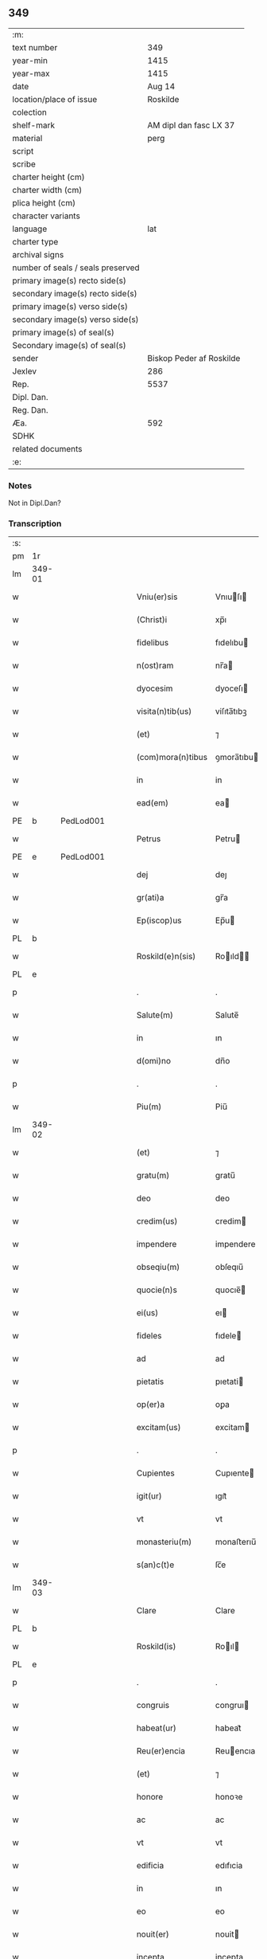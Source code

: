** 349

| :m:                               |                          |
| text number                       |                      349 |
| year-min                          |                     1415 |
| year-max                          |                     1415 |
| date                              |                   Aug 14 |
| location/place of issue           |                 Roskilde |
| colection                         |                          |
| shelf-mark                        |   AM dipl dan fasc LX 37 |
| material                          |                     perg |
| script                            |                          |
| scribe                            |                          |
| charter height (cm)               |                          |
| charter width (cm)                |                          |
| plica height (cm)                 |                          |
| character variants                |                          |
| language                          |                      lat |
| charter type                      |                          |
| archival signs                    |                          |
| number of seals / seals preserved |                          |
| primary image(s) recto side(s)    |                          |
| secondary image(s) recto side(s)  |                          |
| primary image(s) verso side(s)    |                          |
| secondary image(s) verso side(s)  |                          |
| primary image(s) of seal(s)       |                          |
| Secondary image(s) of seal(s)     |                          |
| sender                            | Biskop Peder af Roskilde |
| Jexlev                            |                      286 |
| Rep.                              |                     5537 |
| Dipl. Dan.                        |                          |
| Reg. Dan.                         |                          |
| Æa.                               |                      592 |
| SDHK                              |                          |
| related documents                 |                          |
| :e:                               |                          |

*** Notes
Not in Dipl.Dan?

*** Transcription
| :s: |        |   |   |   |   |                     |               |   |   |   |   |     |   |   |    |               |
| pm  |     1r |   |   |   |   |                     |               |   |   |   |   |     |   |   |    |               |
| lm  | 349-01 |   |   |   |   |                     |               |   |   |   |   |     |   |   |    |               |
| w   |        |   |   |   |   | Vniu(er)sis         | Vnıuſı      |   |   |   |   | lat |   |   |    |        349-01 |
| w   |        |   |   |   |   | (Christ)i           | xp̅ı           |   |   |   |   | lat |   |   | =  |        349-01 |
| w   |        |   |   |   |   | fidelibus           | fıdelıbu     |   |   |   |   | lat |   |   | == |        349-01 |
| w   |        |   |   |   |   | n(ost)ram           | nr̅a          |   |   |   |   | lat |   |   |    |        349-01 |
| w   |        |   |   |   |   | dyocesim            | dyoceſı      |   |   |   |   | lat |   |   |    |        349-01 |
| w   |        |   |   |   |   | visita(n)tib(us)    | viſıta̅tıbꝫ    |   |   |   |   | lat |   |   |    |        349-01 |
| w   |        |   |   |   |   | (et)                | ⁊             |   |   |   |   | lat |   |   |    |        349-01 |
| w   |        |   |   |   |   | (com)mora(n)tibus   | ꝯmora̅tıbu    |   |   |   |   | lat |   |   |    |        349-01 |
| w   |        |   |   |   |   | in                  | in            |   |   |   |   | lat |   |   |    |        349-01 |
| w   |        |   |   |   |   | ead(em)             | ea           |   |   |   |   | lat |   |   |    |        349-01 |
| PE  |      b | PedLod001  |   |   |   |                     |               |   |   |   |   |     |   |   |    |               |
| w   |        |   |   |   |   | Petrus              | Petru        |   |   |   |   | lat |   |   |    |        349-01 |
| PE  |      e | PedLod001  |   |   |   |                     |               |   |   |   |   |     |   |   |    |               |
| w   |        |   |   |   |   | dej                 | deȷ           |   |   |   |   | lat |   |   |    |        349-01 |
| w   |        |   |   |   |   | gr(ati)a            | gr̅a           |   |   |   |   | lat |   |   |    |        349-01 |
| w   |        |   |   |   |   | Ep(iscop)us         | Ep̅u          |   |   |   |   | lat |   |   |    |        349-01 |
| PL  |      b |   |   |   |   |                     |               |   |   |   |   |     |   |   |    |               |
| w   |        |   |   |   |   | Roskild(e)n(sis)    | Roıld̅       |   |   |   |   | lat |   |   |    |        349-01 |
| PL  |      e |   |   |   |   |                     |               |   |   |   |   |     |   |   |    |               |
| p   |        |   |   |   |   | .                   | .             |   |   |   |   | lat |   |   |    |        349-01 |
| w   |        |   |   |   |   | Salute(m)           | Salute̅        |   |   |   |   | lat |   |   |    |        349-01 |
| w   |        |   |   |   |   | in                  | ın            |   |   |   |   | lat |   |   |    |        349-01 |
| w   |        |   |   |   |   | d(omi)no            | dn̅o           |   |   |   |   | lat |   |   |    |        349-01 |
| p   |        |   |   |   |   | .                   | .             |   |   |   |   | lat |   |   |    |        349-01 |
| w   |        |   |   |   |   | Piu(m)              | Piu̅           |   |   |   |   | lat |   |   |    |        349-01 |
| lm  | 349-02 |   |   |   |   |                     |               |   |   |   |   |     |   |   |    |               |
| w   |        |   |   |   |   | (et)                | ⁊             |   |   |   |   | lat |   |   |    |        349-02 |
| w   |        |   |   |   |   | gratu(m)            | gratu̅         |   |   |   |   | lat |   |   |    |        349-02 |
| w   |        |   |   |   |   | deo                 | deo           |   |   |   |   | lat |   |   |    |        349-02 |
| w   |        |   |   |   |   | credim(us)          | credim       |   |   |   |   | lat |   |   |    |        349-02 |
| w   |        |   |   |   |   | impendere           | impendere     |   |   |   |   | lat |   |   |    |        349-02 |
| w   |        |   |   |   |   | obseqiu(m)          | obſeqıu̅       |   |   |   |   | lat |   |   |    |        349-02 |
| w   |        |   |   |   |   | quocie(n)s          | quocıe̅       |   |   |   |   | lat |   |   |    |        349-02 |
| w   |        |   |   |   |   | ei(us)              | eı           |   |   |   |   | lat |   |   |    |        349-02 |
| w   |        |   |   |   |   | fideles             | fıdele       |   |   |   |   | lat |   |   |    |        349-02 |
| w   |        |   |   |   |   | ad                  | ad            |   |   |   |   | lat |   |   |    |        349-02 |
| w   |        |   |   |   |   | pietatis            | pıetati      |   |   |   |   | lat |   |   |    |        349-02 |
| w   |        |   |   |   |   | op(er)a             | oꝑa           |   |   |   |   | lat |   |   |    |        349-02 |
| w   |        |   |   |   |   | excitam(us)         | excitam      |   |   |   |   | lat |   |   |    |        349-02 |
| p   |        |   |   |   |   | .                   | .             |   |   |   |   | lat |   |   |    |        349-02 |
| w   |        |   |   |   |   | Cupientes           | Cupıente     |   |   |   |   | lat |   |   |    |        349-02 |
| w   |        |   |   |   |   | igit(ur)            | ıgıt᷑          |   |   |   |   | lat |   |   |    |        349-02 |
| w   |        |   |   |   |   | vt                  | vt            |   |   |   |   | lat |   |   |    |        349-02 |
| w   |        |   |   |   |   | monasteriu(m)       | monaﬅerıu̅     |   |   |   |   | lat |   |   |    |        349-02 |
| w   |        |   |   |   |   | s(an)c(t)e          | ſc̅e           |   |   |   |   | lat |   |   |    |        349-02 |
| lm  | 349-03 |   |   |   |   |                     |               |   |   |   |   |     |   |   |    |               |
| w   |        |   |   |   |   | Clare               | Clare         |   |   |   |   | lat |   |   |    |        349-03 |
| PL  |      b |   |   |   |   |                     |               |   |   |   |   |     |   |   |    |               |
| w   |        |   |   |   |   | Roskild(is)         | Roıl        |   |   |   |   | lat |   |   |    |        349-03 |
| PL  |      e |   |   |   |   |                     |               |   |   |   |   |     |   |   |    |               |
| p   |        |   |   |   |   | .                   | .             |   |   |   |   | lat |   |   |    |        349-03 |
| w   |        |   |   |   |   | congruis            | congruı      |   |   |   |   | lat |   |   |    |        349-03 |
| w   |        |   |   |   |   | habeat(ur)          | habeat᷑        |   |   |   |   | lat |   |   |    |        349-03 |
| w   |        |   |   |   |   | Reu(er)encia        | Reuencıa     |   |   |   |   | lat |   |   |    |        349-03 |
| w   |        |   |   |   |   | (et)                | ⁊             |   |   |   |   | lat |   |   |    |        349-03 |
| w   |        |   |   |   |   | honore              | honoꝛe        |   |   |   |   | lat |   |   |    |        349-03 |
| w   |        |   |   |   |   | ac                  | ac            |   |   |   |   | lat |   |   |    |        349-03 |
| w   |        |   |   |   |   | vt                  | vt            |   |   |   |   | lat |   |   |    |        349-03 |
| w   |        |   |   |   |   | edificia            | edıfıcia      |   |   |   |   | lat |   |   |    |        349-03 |
| w   |        |   |   |   |   | in                  | ın            |   |   |   |   | lat |   |   |    |        349-03 |
| w   |        |   |   |   |   | eo                  | eo            |   |   |   |   | lat |   |   |    |        349-03 |
| w   |        |   |   |   |   | nouit(er)           | nouit        |   |   |   |   | lat |   |   |    |        349-03 |
| w   |        |   |   |   |   | incepta             | incepta       |   |   |   |   | lat |   |   |    |        349-03 |
| w   |        |   |   |   |   | p(er)               | ꝑ             |   |   |   |   | lat |   |   |    |        349-03 |
| w   |        |   |   |   |   | pia                 | pıa           |   |   |   |   | lat |   |   |    |        349-03 |
| w   |        |   |   |   |   | (Christ)i           | xp̅ı           |   |   |   |   | lat |   |   | =  |        349-03 |
| w   |        |   |   |   |   | fideliu(m)          | fıdelıu̅       |   |   |   |   | lat |   |   | == |        349-03 |
| w   |        |   |   |   |   | subsdia             | ſubſdıa       |   |   |   |   | lat |   |   |    |        349-03 |
| w   |        |   |   |   |   | con¦grue(n)te(m)    | con¦grue̅te̅    |   |   |   |   | lat |   |   |    | 349-03—349-04 |
| w   |        |   |   |   |   | sortiant(ur)        | ſoꝛtıant᷑      |   |   |   |   | lat |   |   |    |        349-04 |
| w   |        |   |   |   |   | eff(e)c(tu)m        | eﬀc̅          |   |   |   |   | lat |   |   |    |        349-04 |
| p   |        |   |   |   |   | .                   | .             |   |   |   |   | lat |   |   |    |        349-04 |
| w   |        |   |   |   |   | Om(n)ib(us)         | Om̅ıbꝫ         |   |   |   |   | lat |   |   |    |        349-04 |
| w   |        |   |   |   |   | ve(re)              | ve           |   |   |   |   | lat |   |   |    |        349-04 |
| w   |        |   |   |   |   | penite(n)tib(us)    | penite̅tıbꝫ    |   |   |   |   | lat |   |   |    |        349-04 |
| w   |        |   |   |   |   | (et)                | ⁊             |   |   |   |   | lat |   |   |    |        349-04 |
| w   |        |   |   |   |   | co(n)fessis         | co̅fei       |   |   |   |   | lat |   |   |    |        349-04 |
| w   |        |   |   |   |   | qui                 | qui           |   |   |   |   | lat |   |   |    |        349-04 |
| w   |        |   |   |   |   | ad                  | ad            |   |   |   |   | lat |   |   |    |        349-04 |
| w   |        |   |   |   |   | fabrica(m)          | fabꝛıca̅       |   |   |   |   | lat |   |   |    |        349-04 |
| w   |        |   |   |   |   | ip(s)i(us)          | ıp̅ı          |   |   |   |   | lat |   |   |    |        349-04 |
| w   |        |   |   |   |   | monasterij          | monaﬅerí     |   |   |   |   | lat |   |   |    |        349-04 |
| w   |        |   |   |   |   | man(us)             | man          |   |   |   |   | lat |   |   |    |        349-04 |
| w   |        |   |   |   |   | porrexerint         | porrexerint   |   |   |   |   | lat |   |   |    |        349-04 |
| w   |        |   |   |   |   | adiut(ri)ces        | adiutces     |   |   |   |   | lat |   |   |    |        349-04 |
| lm  | 349-05 |   |   |   |   |                     |               |   |   |   |   |     |   |   |    |               |
| w   |        |   |   |   |   | seu                 | ſeu           |   |   |   |   | lat |   |   |    |        349-05 |
| w   |        |   |   |   |   | ad                  | ad            |   |   |   |   | lat |   |   |    |        349-05 |
| w   |        |   |   |   |   | orname(n)ta         | oꝛname̅ta      |   |   |   |   | lat |   |   |    |        349-05 |
| w   |        |   |   |   |   | ip(s)i(us)          | ıp̅ı          |   |   |   |   | lat |   |   |    |        349-05 |
| w   |        |   |   |   |   | monast(er)ij        | monaﬅı      |   |   |   |   | lat |   |   |    |        349-05 |
| w   |        |   |   |   |   | quouismodo          | quouíſmodo    |   |   |   |   | lat |   |   |    |        349-05 |
| w   |        |   |   |   |   | meliora(n)da        | melıoꝛa̅da     |   |   |   |   | lat |   |   |    |        349-05 |
| w   |        |   |   |   |   | vices               | vıce         |   |   |   |   | lat |   |   |    |        349-05 |
| w   |        |   |   |   |   | pietat(is)          | pıetatꝭ       |   |   |   |   | lat |   |   |    |        349-05 |
| p   |        |   |   |   |   | .                   | .             |   |   |   |   | lat |   |   |    |        349-05 |
| w   |        |   |   |   |   | eff(e)c(t)ualit(er) | eﬀcu̅alıt     |   |   |   |   | lat |   |   |    |        349-05 |
| w   |        |   |   |   |   | !impe(n)derit¡      | !impe̅derit¡   |   |   |   |   | lat |   |   |    |        349-05 |
| w   |        |   |   |   |   | aliq(ua)les         | alıqᷓles       |   |   |   |   | lat |   |   |    |        349-05 |
| p   |        |   |   |   |   | .                   | .             |   |   |   |   | lat |   |   |    |        349-05 |
| w   |        |   |   |   |   | q(uo)ciens          | qͦcıens        |   |   |   |   | lat |   |   |    |        349-05 |
| w   |        |   |   |   |   | p(re)missa          | p̅mıa         |   |   |   |   | lat |   |   |    |        349-05 |
| lm  | 349-06 |   |   |   |   |                     |               |   |   |   |   |     |   |   |    |               |
| w   |        |   |   |   |   | seu                 | ſeu           |   |   |   |   | lat |   |   |    |        349-06 |
| w   |        |   |   |   |   | p(re)missor(um)     | p̅mıoꝝ        |   |   |   |   | lat |   |   |    |        349-06 |
| w   |        |   |   |   |   | aliquod             | alıquod       |   |   |   |   | lat |   |   |    |        349-06 |
| w   |        |   |   |   |   | adimpleuerint       | dımpleuerint |   |   |   |   | lat |   |   |    |        349-06 |
| p   |        |   |   |   |   | .                   | .             |   |   |   |   | lat |   |   |    |        349-06 |
| w   |        |   |   |   |   | seu                 | ſeu           |   |   |   |   | lat |   |   |    |        349-06 |
| w   |        |   |   |   |   | fieri               | fıerı         |   |   |   |   | lat |   |   |    |        349-06 |
| w   |        |   |   |   |   | p(ro)curauerint     | ꝓcurauerint   |   |   |   |   | lat |   |   |    |        349-06 |
| w   |        |   |   |   |   | tocie(n)s           | tocıe̅s        |   |   |   |   | lat |   |   |    |        349-06 |
| w   |        |   |   |   |   | de                  | de            |   |   |   |   | lat |   |   |    |        349-06 |
| w   |        |   |   |   |   | om(n)ipote(n)tis    | om̅ıpote̅tıs    |   |   |   |   | lat |   |   |    |        349-06 |
| w   |        |   |   |   |   | d(e)i               | dı̅            |   |   |   |   | lat |   |   |    |        349-06 |
| w   |        |   |   |   |   | mis(er)icordia      | miıcoꝛdia    |   |   |   |   | lat |   |   |    |        349-06 |
| p   |        |   |   |   |   | .                   | .             |   |   |   |   | lat |   |   |    |        349-06 |
| w   |        |   |   |   |   | (et)                | ⁊             |   |   |   |   | lat |   |   |    |        349-06 |
| w   |        |   |   |   |   | b(ea)tor(um)        | bt̅oꝝ          |   |   |   |   | lat |   |   |    |        349-06 |
| w   |        |   |   |   |   | ap(osto)lor(um)     | pl̅oꝝ         |   |   |   |   | lat |   |   |    |        349-06 |
| lm  | 349-07 |   |   |   |   |                     |               |   |   |   |   |     |   |   |    |               |
| w   |        |   |   |   |   | eius                | eıu          |   |   |   |   | lat |   |   |    |        349-07 |
| w   |        |   |   |   |   | petri               | petri         |   |   |   |   | lat |   |   |    |        349-07 |
| w   |        |   |   |   |   | (et)                | ⁊             |   |   |   |   | lat |   |   |    |        349-07 |
| w   |        |   |   |   |   | pauli               | paulı         |   |   |   |   | lat |   |   |    |        349-07 |
| w   |        |   |   |   |   | auc(torita)te       | aucᷓte         |   |   |   |   | lat |   |   |    |        349-07 |
| w   |        |   |   |   |   | confisi             | confıſı       |   |   |   |   | lat |   |   |    |        349-07 |
| p   |        |   |   |   |   | .                   | .             |   |   |   |   | lat |   |   |    |        349-07 |
| w   |        |   |   |   |   | quadraginta         | quadragínta   |   |   |   |   | lat |   |   |    |        349-07 |
| w   |        |   |   |   |   | dier(um)            | dıeꝝ          |   |   |   |   | lat |   |   |    |        349-07 |
| w   |        |   |   |   |   | indulgen(tias)      | ındulge̅      |   |   |   |   | lat |   |   |    |        349-07 |
| p   |        |   |   |   |   | .                   | .             |   |   |   |   | lat |   |   |    |        349-07 |
| w   |        |   |   |   |   | de                  | de            |   |   |   |   | lat |   |   |    |        349-07 |
| w   |        |   |   |   |   | i(n)iunctis         | ı̅iuncti      |   |   |   |   | lat |   |   |    |        349-07 |
| w   |        |   |   |   |   | sibi                | ſıbı          |   |   |   |   | lat |   |   |    |        349-07 |
| w   |        |   |   |   |   | penite(n)tiis       | penite̅tíís    |   |   |   |   | lat |   |   |    |        349-07 |
| w   |        |   |   |   |   | in                  | ın            |   |   |   |   | lat |   |   |    |        349-07 |
| w   |        |   |   |   |   | d(omi)no            | dn̅o           |   |   |   |   | lat |   |   |    |        349-07 |
| w   |        |   |   |   |   | mis(er)icorditer    | miıcoꝛditer  |   |   |   |   | lat |   |   |    |        349-07 |
| lm  | 349-08 |   |   |   |   |                     |               |   |   |   |   |     |   |   |    |               |
| w   |        |   |   |   |   | Relaxam(us)         | Relaxam      |   |   |   |   | lat |   |   |    |        349-08 |
| p   |        |   |   |   |   | .                   | .             |   |   |   |   | lat |   |   |    |        349-08 |
| w   |        |   |   |   |   | Dat(um)             | Dat          |   |   |   |   | lat |   |   |    |        349-08 |
| w   |        |   |   |   |   | Roskild(is)         | Roıl        |   |   |   |   | lat |   |   |    |        349-08 |
| w   |        |   |   |   |   | anno                | Anno          |   |   |   |   | lat |   |   |    |        349-08 |
| w   |        |   |   |   |   | d(omi)nj            | dn̅ȷ           |   |   |   |   | lat |   |   |    |        349-08 |
| n   |        |   |   |   |   | mͦcdͦ                 | ͦcdͦ           |   |   |   |   | lat |   |   |    |        349-08 |
| w   |        |   |   |   |   | decimo              | decimo        |   |   |   |   | lat |   |   |    |        349-08 |
| w   |        |   |   |   |   | q(ui)nto            | qnto         |   |   |   |   | lat |   |   |    |        349-08 |
| p   |        |   |   |   |   | .                   | .             |   |   |   |   | lat |   |   |    |        349-08 |
| w   |        |   |   |   |   | Jn                  | Jn            |   |   |   |   | lat |   |   |    |        349-08 |
| w   |        |   |   |   |   | vigilia             | vıgılıa       |   |   |   |   | lat |   |   |    |        349-08 |
| w   |        |   |   |   |   | assu(m)pc(i)o(n)is  | u̅pc̅oı      |   |   |   |   | lat |   |   |    |        349-08 |
| w   |        |   |   |   |   | b(ea)te             | bt̅e           |   |   |   |   | lat |   |   |    |        349-08 |
| w   |        |   |   |   |   | Marie               | arıe         |   |   |   |   | lat |   |   |    |        349-08 |
| w   |        |   |   |   |   | v(ir)gi(ni)s        | vgı̅         |   |   |   |   | lat |   |   |    |        349-08 |
| w   |        |   |   |   |   | n(ost)ro            | nr̅o           |   |   |   |   | lat |   |   |    |        349-08 |
| w   |        |   |   |   |   | sub                 | ſub           |   |   |   |   | lat |   |   |    |        349-08 |
| p   |        |   |   |   |   | .                   | .             |   |   |   |   | lat |   |   |    |        349-08 |
| w   |        |   |   |   |   | Secreto             | Secreto       |   |   |   |   | lat |   |   |    |        349-08 |
| :e: |        |   |   |   |   |                     |               |   |   |   |   |     |   |   |    |               |
